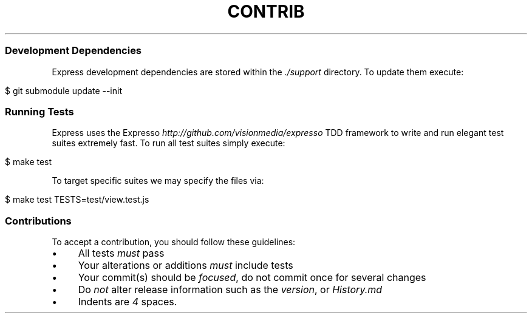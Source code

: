 .\" generated with Ronn/v0.6.6
.\" http://github.com/rtomayko/ronn/
.
.TH "CONTRIB" "" "July 2010" "" ""
.
.SS "Development Dependencies"
Express development dependencies are stored within the \fI\./support\fR directory\. To update them execute:
.
.IP "" 4
.
.nf

$ git submodule update \-\-init
.
.fi
.
.IP "" 0
.
.SS "Running Tests"
Express uses the Expresso \fIhttp://github\.com/visionmedia/expresso\fR TDD framework to write and run elegant test suites extremely fast\. To run all test suites simply execute:
.
.IP "" 4
.
.nf

$ make test
.
.fi
.
.IP "" 0
.
.P
To target specific suites we may specify the files via:
.
.IP "" 4
.
.nf

$ make test TESTS=test/view\.test\.js
.
.fi
.
.IP "" 0
.
.SS "Contributions"
To accept a contribution, you should follow these guidelines:
.
.IP "\(bu" 4
All tests \fImust\fR pass
.
.IP "\(bu" 4
Your alterations or additions \fImust\fR include tests
.
.IP "\(bu" 4
Your commit(s) should be \fIfocused\fR, do not commit once for several changes
.
.IP "\(bu" 4
Do \fInot\fR alter release information such as the \fIversion\fR, or \fIHistory\.md\fR
.
.IP "\(bu" 4
Indents are \fI4\fR spaces\.
.
.IP "" 0

